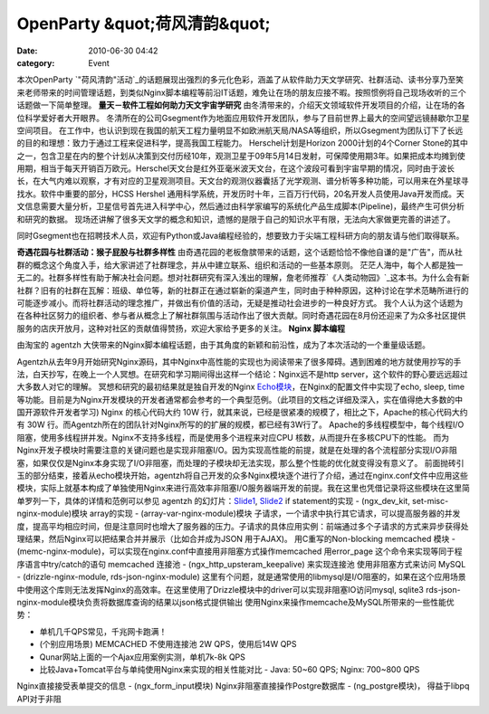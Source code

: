 OpenParty &quot;荷风清韵&quot;
##########################
:date: 2010-06-30 04:42
:category: Event

本次OpenParty
`"荷风清韵"活动`_的话题展现出强烈的多元化色彩，涵盖了从软件助力天文学研究、社群活动、读书分享乃至笑来老师带来的时间管理话题，到类似Nginx脚本编程等前沿IT话题，难免让在场的朋友应接不暇。按照惯例将自己现场收听的三个话题做一下简单整理。
**量天－软件工程如何助力天文宇宙学研究**
由冬清带来的，介绍天文领域软件开发项目的介绍，让在场的各位科学爱好者大开眼界。
冬清所在的公司Gsegment作为地面应用软件开发团队，参与了目前世界上最大的空间望远镜赫歇尔卫星空间项目。
在工作中，也认识到现在我国的航天工程力量明显不如欧洲航天局/NASA等组织，所以Gsegment为团队订下了长远的目的和理想：致力于通过工程来促进科学，提高我国工程能力。
Herschel计划是Horizon 2000计划的4个Corner
Stone的其中之一，包含卫星在内的整个计划从决策到交付历经10年，观测卫星于09年5月14日发射，可保障使用期3年。如果把成本均摊到使用期，相当于每天开销百万欧元。Herschel天文台是红外亚毫米波天文台，在这个波段可看到宇宙早期的情况，同时由于波长长，在大气内难以观察，才有对应的卫星观测项目。天文台的观测仪器囊括了光学观测、谱分析等多种功能，可以用来在外星球寻找水。软件中重要的部分，HCSS
Hershel
通用科学系统，开发历时十年，三百万行代码，20名开发人员使用Java开发而成。天文信息需要大量分析，卫星信号首先进入科学中心，然后通过由科学家编写的系统化产品生成脚本(Pipeline)，最终产生可供分析和研究的数据。
现场还讲解了很多天文学的概念和知识，遗憾的是限于自己的知识水平有限，无法向大家做更完善的讲述了。

同时Gsegment也在招聘技术人员，欢迎有Python或Java编程经验的，想要致力于尖端工程科研方向的朋友请与他们取得联系。

**奇遇花园与社群活动：猴子屁股与社群多样性**
由奇遇花园的老板詹膑带来的话题，这个话题恰恰不像他自谦的是"广告"，而从社群的概念这个角度入手，给大家讲述了社群理念，并从中建立联系、组织和活动的一些基本原则。
茫茫人海中，每个人都是独一无二的。社群多样性有助于解决社会问题。想对社群研究有深入浅出的理解，詹老师推荐`《人类动物园》`_这本书。为什么会有新社群？旧有的社群在瓦解：班级、单位等，新的社群正在通过崭新的渠道产生，同时由于种种原因，这种讨论在学术范畴所进行的可能逐步减小。而将社群活动的理念推广，并做出有价值的活动，无疑是推动社会进步的一种良好方式。
我个人认为这个话题为在各种社区努力的组织者、参与者从概念上了解社群氛围与活动作出了很大贡献。同时奇遇花园在8月份还迎来了为众多社区提供服务的店庆开放月，这种对社区的贡献值得赞扬，欢迎大家给予更多的关注。
**Nginx 脚本编程**

由淘宝的 agentzh 大侠带来的Nginx脚本编程话题，由于其角度的新颖和前沿性，成为了本次活动的一个重量级话题。

Agentzh从去年9月开始研究Nginx源码，其中Nginx中高性能的实现也为阅读带来了很多障碍。遇到困难的地方就使用抄写的手法，白天抄写，在晚上一个人冥想。在研究和学习期间得出这样一个结论：Nginx远不是http
server，这个软件的野心要远远超过大多数人对它的理解。
冥想和研究的最初结果就是独自开发的Nginx `Echo模块`_，在Nginx的配置文件中实现了echo, sleep,
time等功能。目前是为Nginx开发模块的开发者通常都会参考的一个典型范例。（此项目的文档之详细及深入，实在值得绝大多数的中国开源软件开发者学习)
Nginx 的核心代码大约 10W 行，就其来说，已经是很紧凑的规模了，相比之下，Apache的核心代码大约有 30W
行。而Agentzh所在的团队针对Nginx所写的的扩展的规模，都已经有3W行了。
Apache的多线程模型中，每个线程I/O阻塞，使用多线程拼并发。Nginx不支持多线程，而是使用多个进程来对应CPU
核数，从而提升在多核CPU下的性能。
而为Nginx开发子模块时需要注意的关键问题也是实现非阻塞I/O。因为实现高性能的前提，就是在处理的各个流程部分实现I/O非阻塞，如果仅仅是Nginx本身实现了I/O非阻塞，而处理的子模块却无法实现，那么整个性能的优化就变得没有意义了。
前面抛砖引玉的部分结束，接着从echo模块开始，agentzh将自己开发的众多Nginx模块逐个进行了介绍，通过在nginx.conf文件中应用这些模块，实际上就基本构成了单独使用Nginx来进行高效率非阻塞I/O服务器端开发的前提。我在这里也凭借记录将这些模块在这里简单罗列一下，具体的详情和范例可以参见
agentzh 的幻灯片：`Slide1`_, `Slide2`_
if statement的实现 - (ngx\_dev\_kit, set-misc-nginx-module)模块
array的实现 - (array-var-nginx-module)模块
子请求，一个请求中执行其它请求，可以提高服务器的并发度，提高平均相应时间，但是注意同时也增大了服务器的压力。子请求的具体应用实例：前端通过多个子请求的方式来异步获得处理结果，然后Nginx可以把结果合并并展示（比如合并成为JSON
用于AJAX)。
用C重写的Non-blocking memcached 模块 -
(memc-nginx-module)，可以实现在nginx.conf中直接用非阻塞方式操作memcached
用error\_page 这个命令来实现等同于程序语言中try/catch的语句
memcached 连接池 - (ngx\_http\_upsteram\_keepalive) 来实现连接池
使用非阻塞方式来访问 MySQL - (drizzle-nginx-module, rds-json-nginx-module)
这里有个问题，就是通常使用的libmysql是I/O阻塞的，如果在这个应用场景中使用这个库则无法发挥Nginx的高效率。在这里使用了Drizzle模块中的driver可以实现非阻塞IO访问mysql,
sqlite3
rds-json-nginx-module模块负责将数据库查询的结果以json格式提供输出
使用Nginx来操作memcache及MySQL所带来的一些性能优势：

-  单机几千QPS常见，千兆网卡跑满！
-  (个别应用场景) MEMCACHED 不使用连接池 2W QPS，使用后14W QPS
-  Qunar网站上面的一个Ajax应用案例实测，单机7k-8k QPS
-  比较Java+Tomcat平台与单纯使用Nginx来实现的相关性能对比 - Java: 50~60 QPS; Nginx: 700~800
   QPS

Nginx直接接受表单提交的信息 - (ngx\_form\_input模块)
Nginx非阻塞直接操作Postgre数据库 - (ng\_postgre模块)， 得益于libpq API对于非阻

.. _"荷风清韵"活动: http://app.beijing-open-party.org/event/2
.. _《人类动物园》: http://book.douban.com/subject/1043466/
.. _Echo模块: http://github.com/agentzh/echo-nginx-module
.. _Slide1: http://agentzh.org/misc/slides/nginx-conf-scripting/
.. _Slide2: http://agentzh.org/misc/slides/recent-dev-nginx-conf/
